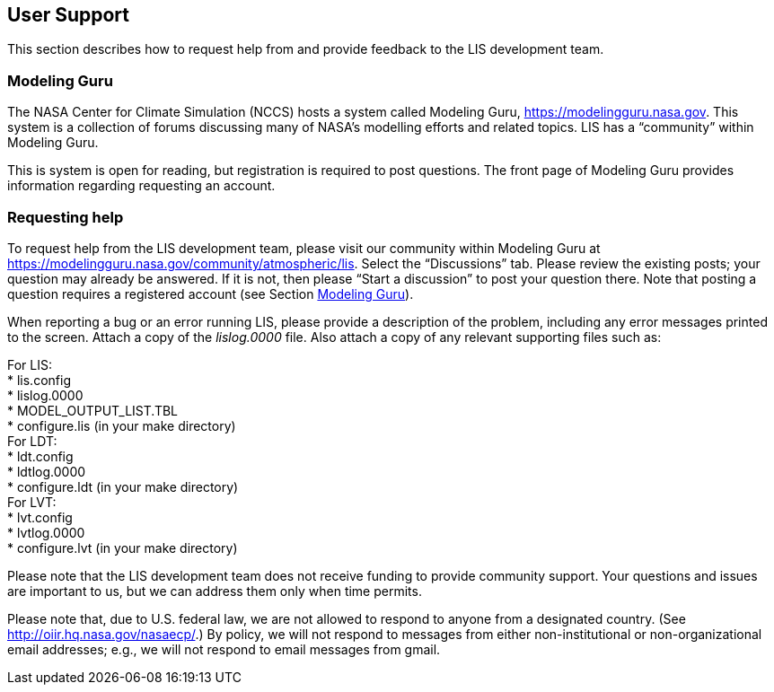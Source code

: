 
== User Support
anchor:sec_usersupport[User Support]

This section describes how to request help from and provide feedback to the LIS development team.


=== Modeling Guru
anchor:ssec_modelingguru[Modeling Guru]

The NASA Center for Climate Simulation (NCCS) hosts a system called Modeling Guru, https://modelingguru.nasa.gov.  This system is a collection of forums discussing many of NASA's modelling efforts and related topics.  LIS has a "`community`" within Modeling Guru.

This is system is open for reading, but registration is required to post questions.  The front page of Modeling Guru provides information regarding requesting an account.


=== Requesting help

To request help from the LIS development team, please visit our community within Modeling Guru at https://modelingguru.nasa.gov/community/atmospheric/lis.  Select the "`Discussions`" tab.  Please review the existing posts; your question may already be answered.  If it is not, then please "`Start a discussion`" to post your question there.  Note that posting a question requires a registered account (see Section <<ssec_modelingguru>>).

When reporting a bug or an error running LIS, please provide a description of the problem, including any error messages printed to the screen.  Attach a copy of the _lislog.0000_ file.  Also attach a copy of any relevant supporting files such as: +

For LIS: +
  * lis.config +
  * lislog.0000 +
  * MODEL_OUTPUT_LIST.TBL +
  * configure.lis (in your make directory) +
For LDT: +
  * ldt.config +
  * ldtlog.0000 +
  * configure.ldt (in your make directory) +
For LVT: +
  * lvt.config +
  * lvtlog.0000 +
  * configure.lvt (in your make directory)

Please note that the LIS development team does not receive funding to provide community support.  Your questions and issues are important to us, but we can address them only when time permits.

Please note that, due to U.S. federal law, we are not allowed to respond to anyone from a designated country.  (See http://oiir.hq.nasa.gov/nasaecp/.) By policy, we will not respond to messages from either non-institutional or non-organizational email addresses; e.g., we will not respond to email messages from gmail.

